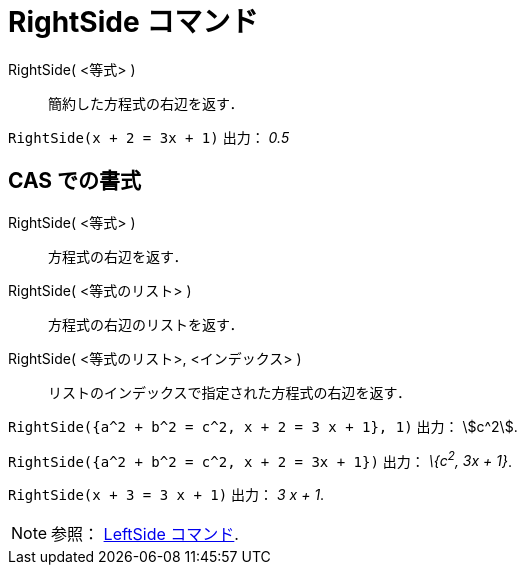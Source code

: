 = RightSide コマンド
ifdef::env-github[:imagesdir: /ja/modules/ROOT/assets/images]

RightSide( <等式> )::
  簡約した方程式の右辺を返す．

[EXAMPLE]
====

`++RightSide(x + 2 = 3x + 1)++` 出力： _0.5_

====

== CAS での書式

RightSide( <等式> )::
  方程式の右辺を返す．
RightSide( <等式のリスト> )::
  方程式の右辺のリストを返す．
RightSide( <等式のリスト>, <インデックス> )::
  リストのインデックスで指定された方程式の右辺を返す．

[EXAMPLE]
====

`++RightSide({a^2 + b^2 = c^2, x + 2 = 3 x + 1}, 1)++` 出力： stem:[c^2].

====

[EXAMPLE]
====

`++RightSide({a^2 + b^2 = c^2, x + 2 = 3x + 1})++` 出力： _\{c^2^, 3x + 1}_.

====

[EXAMPLE]
====

`++RightSide(x + 3 = 3 x + 1)++` 出力： _3 x + 1_.

====

[NOTE]
====

参照： xref:/commands/LeftSide.adoc[LeftSide コマンド].

====
